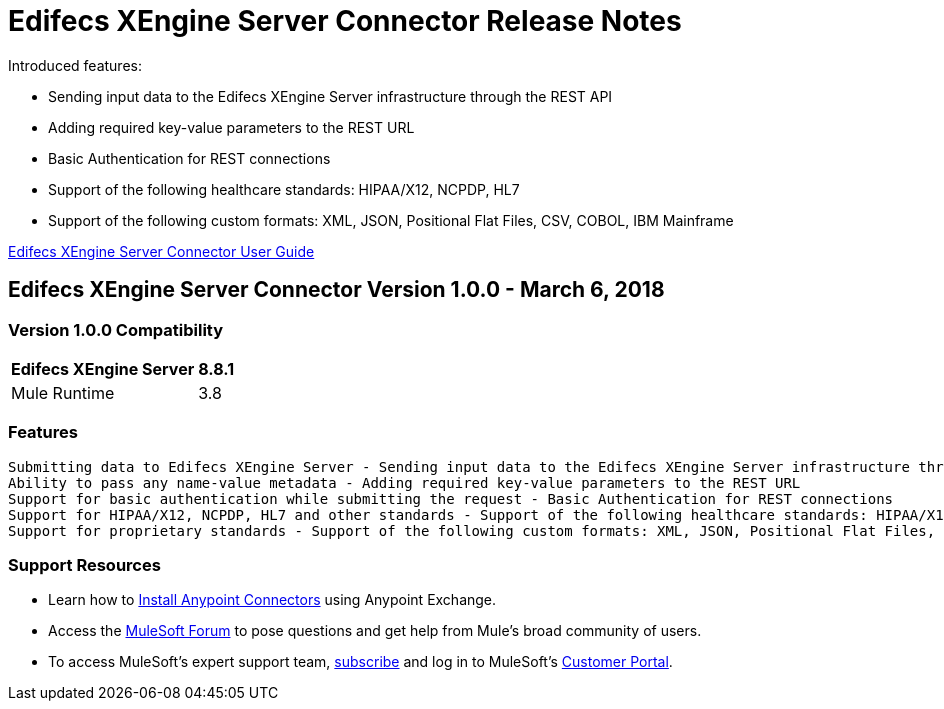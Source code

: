 = Edifecs XEngine Server Connector Release Notes
:keywords: Edifecs, XEngine, XEngine Server, Helathcare, EDI, HIPAA, EDI Gateway, Healthcare Payer, Healthcare Insurace, Data Validation

Introduced features:

 - Sending input data to the Edifecs XEngine Server infrastructure through the REST API
 - Adding required key-value parameters to the REST URL
 - Basic Authentication for REST connections
 - Support of the following healthcare standards: HIPAA/X12, NCPDP, HL7
 - Support of the following custom formats: XML, JSON, Positional Flat Files, CSV, COBOL, IBM Mainframe

link:/edifecs-x-engine-server-connector[Edifecs XEngine Server Connector User Guide]

== Edifecs XEngine Server Connector Version 1.0.0 - March 6, 2018

=== Version 1.0.0 Compatibility

[%header%autowidth]
|===
|Edifecs XEngine Server |8.8.1
|Mule Runtime | 3.8
|===


=== Features
 
 Submitting data to Edifecs XEngine Server - Sending input data to the Edifecs XEngine Server infrastructure through the REST API
 Ability to pass any name-value metadata - Adding required key-value parameters to the REST URL
 Support for basic authentication while submitting the request - Basic Authentication for REST connections
 Support for HIPAA/X12, NCPDP, HL7 and other standards - Support of the following healthcare standards: HIPAA/X12, NCPDP, HL7
 Support for proprietary standards - Support of the following custom formats: XML, JSON, Positional Flat Files, CSV, COBOL, IBM Mainframe



=== Support Resources

* Learn how to link:/mule-user-guide/v/3.8/installing-connectors[Install Anypoint Connectors] using Anypoint Exchange.
* Access the link:http://forum.mulesoft.org/mulesoft[MuleSoft Forum] to pose questions and get help from Mule’s broad community of users.
* To access MuleSoft’s expert support team, link:http://www.mulesoft.com/mule-esb-subscription[subscribe] and log in to MuleSoft’s link:http://www.mulesoft.com/support-login[Customer Portal].


